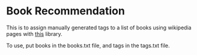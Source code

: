 * Book Recommendation
This is to assign manually generated tags to a list of books using wikipedia
pages with [[https://pypi.org/project/wikipedia/][this]] library.

To use, put books in the books.txt file, and tags in the tags.txt file.
